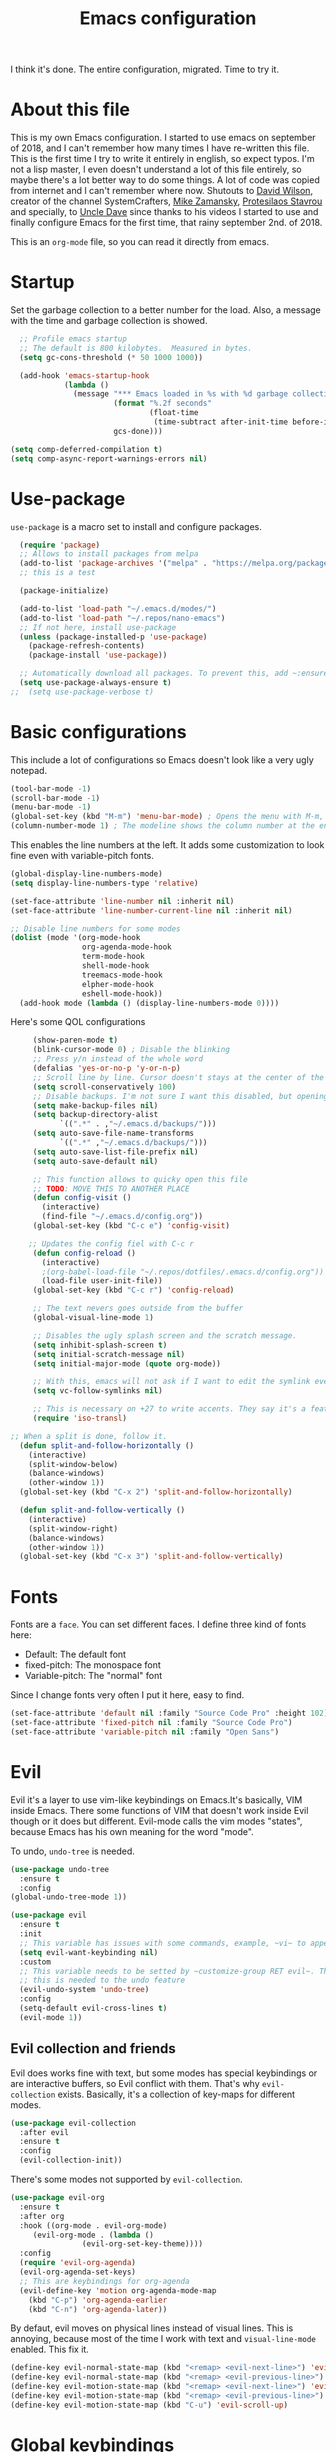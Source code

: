 #+TITLE: Emacs configuration
 #+PROPERTY: header-args:emacs-lisp :tangle ~/.repos/dotfiles/.emacs.d/init.el
 
 I think it's done. The entire configuration, migrated. Time to try it. 

* About this file
This is my own Emacs configuration. I started to use emacs on september of 2018, and I can't remember how many times I have re-written this file. This is the first time I try to write it entirely in english, so expect typos. I'm not a lisp master, I even doesn't understand a lot of this file entirely, so maybe there's a lot better way to do some things. A lot of code was copied from internet and I can't remember where now. Shutouts to [[https://github.com/daviwil][David Wilson]], creator of the channel SystemCrafters, [[https://cestlaz.github.io/][Mike Zamansky]], [[https://protesilaos.com/][Protesilaos Stavrou]] and specially, to [[https://www.youtube.com/channel/UCDEtZ7AKmwS0_GNJog01D2g][Uncle Dave]] since thanks to his videos I started to use and finally configure Emacs for the first time, that rainy september 2nd. of 2018.

This is an ~org-mode~ file, so you can read it directly from emacs.

* Startup 
Set the garbage collection to a better number for the load. Also, a message with the time and garbage collection is showed.
#+begin_src emacs-lisp
    ;; Profile emacs startup
    ;; The default is 800 kilobytes.  Measured in bytes.
    (setq gc-cons-threshold (* 50 1000 1000))

    (add-hook 'emacs-startup-hook
              (lambda ()
                (message "*** Emacs loaded in %s with %d garbage collections."
                         (format "%.2f seconds"
                                 (float-time
                                  (time-subtract after-init-time before-init-time)))
                         gcs-done)))

  (setq comp-deferred-compilation t)
  (setq comp-async-report-warnings-errors nil)
#+end_src
* Use-package
~use-package~ is a macro set to install and configure packages.
#+begin_src emacs-lisp
    (require 'package)
    ;; Allows to install packages from melpa
    (add-to-list 'package-archives '("melpa" . "https://melpa.org/packages/") t)
    ;; this is a test

    (package-initialize)

    (add-to-list 'load-path "~/.emacs.d/modes/")
    (add-to-list 'load-path "~/.repos/nano-emacs")
    ;; If not here, install use-package
    (unless (package-installed-p 'use-package)
      (package-refresh-contents)
      (package-install 'use-package))

    ;; Automatically download all packages. To prevent this, add ~:ensure nil~
    (setq use-package-always-ensure t)
  ;;  (setq use-package-verbose t)
#+end_src
* Basic configurations
This include a lot of configurations so Emacs doesn't look like a very ugly notepad. 
#+begin_src emacs-lisp
  (tool-bar-mode -1)
  (scroll-bar-mode -1)
  (menu-bar-mode -1)
  (global-set-key (kbd "M-m") 'menu-bar-mode) ; Opens the menu with M-m, very KDE-ish
  (column-number-mode 1) ; The modeline shows the column number at the end
  #+end_src
  
  This enables the line numbers at the left. It adds some customization to look fine even with variable-pitch fonts.
  
  #+begin_src emacs-lisp
    (global-display-line-numbers-mode)
    (setq display-line-numbers-type 'relative)

    (set-face-attribute 'line-number nil :inherit nil)
    (set-face-attribute 'line-number-current-line nil :inherit nil)

    ;; Disable line numbers for some modes
    (dolist (mode '(org-mode-hook
                    org-agenda-mode-hook
                    term-mode-hook
                    shell-mode-hook
                    treemacs-mode-hook
                    elpher-mode-hook
                    eshell-mode-hook))
      (add-hook mode (lambda () (display-line-numbers-mode 0))))
#+end_src

Here's some QOL configurations
#+begin_src emacs-lisp
     (show-paren-mode t)
     (blink-cursor-mode 0) ; Disable the blinking
     ;; Press y/n instead of the whole word
     (defalias 'yes-or-no-p 'y-or-n-p)
     ;; Scroll line by line. Cursor doesn't stays at the center of the screen
     (setq scroll-conservatively 100)
     ;; Disable backups. I'm not sure I want this disabled, but opening files it's veeeery slow
     (setq make-backup-files nil) 
     (setq backup-directory-alist
           `((".*" . ,"~/.emacs.d/backups/")))
     (setq auto-save-file-name-transforms
           `((".*" ,"~/.emacs.d/backups/")))
     (setq auto-save-list-file-prefix nil)
     (setq auto-save-default nil)

     ;; This function allows to quicky open this file
     ;; TODO: MOVE THIS TO ANOTHER PLACE
     (defun config-visit ()
       (interactive)
       (find-file "~/.emacs.d/config.org"))
     (global-set-key (kbd "C-c e") 'config-visit)

    ;; Updates the config fiel with C-c r
     (defun config-reload ()
       (interactive)
       ;(org-babel-load-file "~/.repos/dotfiles/.emacs.d/config.org"))
       (load-file user-init-file))
     (global-set-key (kbd "C-c r") 'config-reload)

     ;; The text nevers goes outside from the buffer
     (global-visual-line-mode 1)

     ;; Disables the ugly splash screen and the scratch message.
     (setq inhibit-splash-screen t)
     (setq initial-scratch-message nil)
     (setq initial-major-mode (quote org-mode))

     ;; With this, emacs will not ask if I want to edit the symlink every time
     (setq vc-follow-symlinks nil)

     ;; This is necessary on +27 to write accents. They say it's a feature... but for who?
     (require 'iso-transl)

;; When a split is done, follow it.
  (defun split-and-follow-horizontally ()
    (interactive)
    (split-window-below)
    (balance-windows)
    (other-window 1))
  (global-set-key (kbd "C-x 2") 'split-and-follow-horizontally)

  (defun split-and-follow-vertically ()
    (interactive)
    (split-window-right)
    (balance-windows)
    (other-window 1))
  (global-set-key (kbd "C-x 3") 'split-and-follow-vertically)

#+end_src

* Fonts
Fonts are a ~face~. You can set different faces. I define three kind of fonts here:
- Default: The default font
- fixed-pitch: The monospace font
- Variable-pitch: The "normal" font
  
Since I change fonts very often I put it here, easy to find.
#+begin_src emacs-lisp
    (set-face-attribute 'default nil :family "Source Code Pro" :height 102)
    (set-face-attribute 'fixed-pitch nil :family "Source Code Pro")
    (set-face-attribute 'variable-pitch nil :family "Open Sans")
#+end_src

* Evil
Evil it's a layer to use vim-like keybindings on Emacs.It's basically, VIM inside Emacs. There some functions of VIM that doesn't work inside Evil though or it does but different. Evil-mode calls the vim modes "states", because Emacs has his own meaning for the word "mode". 

To undo, ~undo-tree~ is needed.
#+begin_src emacs-lisp
  (use-package undo-tree
    :ensure t
    :config
  (global-undo-tree-mode 1))
#+end_src

#+begin_src emacs-lisp
  (use-package evil
    :ensure t
    :init
    ;; This variable has issues with some commands, example, ~vi~ to append text at the beggining of the lines.
    (setq evil-want-keybinding nil)
    :custom
    ;; This variable needs to be setted by ~customize-group RET evil~. That's why use :custom instead of (setq).
    ;; this is needed to the undo feature
    (evil-undo-system 'undo-tree)
    :config
    (setq-default evil-cross-lines t)
    (evil-mode 1))
#+end_src


** Evil collection and friends
Evil does works fine with text, but some modes has special keybindings or are interactive buffers, so Evil conflict with them. That's why ~evil-collection~ exists. Basically, it's a collection of key-maps for different modes.
#+begin_src emacs-lisp
  (use-package evil-collection
    :after evil
    :ensure t
    :config
    (evil-collection-init))
#+end_src

There's some modes not supported by ~evil-collection~.
#+begin_src emacs-lisp
  (use-package evil-org
    :ensure t
    :after org
    :hook ((org-mode . evil-org-mode)
	   (evil-org-mode . (lambda ()
			      (evil-org-set-key-theme))))
    :config
    (require 'evil-org-agenda)
    (evil-org-agenda-set-keys)
    ;; This are keybindings for org-agenda
    (evil-define-key 'motion org-agenda-mode-map
      (kbd "C-p") 'org-agenda-earlier
      (kbd "C-n") 'org-agenda-later))
#+end_src

By defaut, evil moves on physical lines instead of visual lines. This is annoying, because most of the time I work with text and ~visual-line-mode~ enabled. This fix it.
#+begin_src emacs-lisp
  (define-key evil-normal-state-map (kbd "<remap> <evil-next-line>") 'evil-next-visual-line)
  (define-key evil-normal-state-map (kbd "<remap> <evil-previous-line>") 'evil-previous-visual-line)
  (define-key evil-motion-state-map (kbd "<remap> <evil-next-line>") 'evil-next-visual-line)
  (define-key evil-motion-state-map (kbd "<remap> <evil-previous-line>") 'evil-previous-visual-line)
  (define-key evil-motion-state-map (kbd "C-u") 'evil-scroll-up)
#+end_src

* Global keybindings
I'm migrating to general, a better way to do things, I thing

#+begin_src emacs-lisp
  (use-package general
    :config
    (general-create-definer my/leader-keys
      :keymaps '(normal insert visual emacs)
      :prefix "SPC"
      :global-prefix "C-SPC")

    (my/leader-keys
     "SPC" '(counsel-find-file :which-key "Open a file")
     "t"  '(:ignore t :which-key "toggles")
     "tt" '(counsel-load-theme :which-key "Choose theme")
     "k" '(kill-current-buffer :which-key "Kill buffer")
     "b" '(ivy-switch-buffer :which-key "Switch buffer")
     "s" '(swiper :which-key "Swiper search")
     "p" '(counsel-projectile-find-file :which-key "Projectile, find file")
     "P" '(counsel-projectile-switch-project :which-key "Projectile, switch project")
     "g" '(magit :which-key "Magit")
     "v" '(visual-line-mode :which-key "Activate visual-line-mode")
     "c" '(org-capture :which-key "Capture with org")
     "u" '(winner-undo :which-key "Undo layout")
     "r" '(winner-redo :which-key "Redo layout")
     "RET" '((lambda () (interactive) (shell-command "alacritty > /dev/null 2>&1 & disown")))
     ))
#+end_src



Since ~Evil~ it's working now, this is a good moment to define some personal keybindings. I define it here because some of them needs Evil to work.
#+begin_src emacs-lisp
  (global-set-key (kbd "C-x k") 'kill-current-buffer)
  (global-set-key (kbd "C-c v") 'visual-line-mode)
  (global-set-key (kbd "<f5>")  'ispell-word)
;;  (define-key evil-normal-state-map (kbd "SPC SPC") 'counsel-find-file)
;;  (define-key evil-normal-state-map (kbd "SPC k") 'kill-current-buffer)
;;  (define-key evil-normal-state-map (kbd "SPC b") 'ivy-switch-buffer)
;;  (define-key evil-normal-state-map (kbd "SPC s") 'swiper)
;;  (define-key evil-normal-state-map (kbd "SPC p") 'projectile-find-file)
;;  (define-key evil-normal-state-map (kbd "SPC P") 'projectile-switch-project)
;;  (define-key evil-normal-state-map (kbd "SPC g") 'magit)
;;  (define-key evil-normal-state-map (kbd "SPC v") 'visual-line-mode)
;;  (define-key evil-normal-state-map (kbd "SPC c") 'org-capture)
;;  (define-key evil-normal-state-map (kbd "SPC RET") (lambda () (interactive) (shell-command "alacritty > /dev/null 2>&1 & disown")))
#+end_src
* Doom-modeline
The default modeline it's fine, but ugly and with a lot of useless information for me. I could customize it, but it's easier to just install ~doom-modeline~ the default modeline of ~doom-emacs~. Most of this is a copy-paste from the official README.
#+begin_src emacs-lisp
    (use-package doom-modeline
      :ensure t
      :config
      (add-hook 'window-selection-change-functions #'doom-modeline-set-selected-window)
      (setq doom-modeline-height 25)
      (setq doom-modeline-bar-width 4)
      (setq doom-modeline-buffer-file-name-style 'relative-from-project)
      (setq doom-modeline-icon t)
      (setq doom-modeline-major-mode-icon t)
      (setq doom-modeline-modal-icon t)
      (setq doom-modeline-major-mode-color-icon t)
      (setq doom-modeline-minor-modes nil)
      (setq doom-modeline-buffer-encoding nil)
      (setq doom-modeline-enable-word-count t)
      (setq doom-modeline-checker-simple-format t)
      (setq doom-modeline-persp-name t)
      (setq doom-modeline-lsp nil)
      (setq doom-modeline-github nil)
      (setq doom-modeline-env-version t)
      (setq doom-modeline-env-enable-python t)
      (setq doom-modeline-env-enable-ruby t)
      (setq doom-modeline-env-enable-perl t)
      (setq doom-modeline-env-enable-go t)
      (setq doom-modeline-env-enable-elixir t)
      (setq doom-modeline-env-enable-rust t)
      (setq doom-modeline-env-python-executable "python")
      (setq doom-modeline-env-ruby-executable "ruby")
      (setq doom-modeline-env-perl-executable "perl")
      (setq doom-modeline-env-go-executable "go")
      (setq doom-modeline-env-elixir-executable "iex")
      (setq doom-modeline-env-rust-executable "rustc")
      (setq doom-modeline-mu4e t)
      (setq doom-modeline-irc t)
      (setq doom-modeline-irc-stylize 'identity))
  (doom-modeline-mode 1)    
#+end_src
* Utilities
There a lot of usefull packages, and they work excellent out of the box. 
** Which key
A helper to remember keybindings. If I wait a moment, a mini-buffer appears with some keybindings after I press a keychord.ni
#+begin_src emacs-lisp
  (use-package which-key
    :defer 0
    :ensure t
    :init
    (which-key-mode))
#+end_src

** Magit
The best client for git, only on Emacs.
#+begin_src emacs-lisp
  (use-package magit
    :commands magit-status
    :ensure t
    :config
    (global-set-key (kbd "C-x C-g") 'magit))
#+end_src

** Rainbow mode
If an hexagesimal color is on screen, you can see the actual color as the background of the string.
#+begin_src emacs-lisp
  (use-package rainbow-mode
    :defer t
    :ensure t
    :config
    (rainbow-mode 1))
#+end_src

** Smart parents
Autocomplete parenthesis. If you type the left parenthesis, the right one appears automatically. On elisp it's a need.
NOTE: For some weird reason, it causes problems. It spawns a lot of \*Emacs\* buffers.
#+begin_src emacs-lisp
  ;(use-package smartparens
  ;  :hook (prog-mode . smartparents-mode)
  ;  :ensure t
  ;  :config
  ;  (smartparens-mode t))
#+end_src
** Rainbow delimiters
Parenthesis are colored, so it's easy to identify matching parenthesis.
#+begin_src emacs-lisp
  (use-package smartparens
    :ensure t
    :hook (prog-mode . rainbow-delimiters-mode)
    :config
    (smartparens-mode t))
#+end_src

** Lua support
I don't code too much LUA, but it's good to have, at least, color syntax.
#+begin_src emacs-lisp
  (use-package lua-mode
    :mode "\\.lua\\'"
    :ensure t)

  (use-package luarocks
    :after (lua)
    :ensure t)
#+end_src
** Company
Adds some autocompletions. It can be slower than the actual typing tho. 
#+begin_src emacs-lisp
  (use-package company
    :ensure t
    :defer t
    :config
    (global-company-mode 1))
#+end_src
** Helpful
Add some extra text to the  =describe= buffers
#+begin_src emacs-lisp
  (use-package helpful
    :ensure t
    :custom
    (counsel-describe-function-function #'helpful-callable)
    (counsel-describe-variable-function #'helpful-variable)
    :bind
    ([remap describe-function] . counsel-describe-function)
    ([remap describe-command] . helpful-command)
    ([remap describe-variable] . counsel-describe-variable)
    ([remap describe-key] . helpful-key))
#+end_src

** Ripgrep
Like ~grep~, but cooler. It needs ~ripgrep~ installed.
#+begin_src emacs-lisp
;  (use-package rg
;    :defer 0
;    :ensure t)
#+end_src
** Writeroom-mode
   When enabled, the text it's centered and the modeline disappears. Excellent to long writing sessions.
 #+begin_src emacs-lisp
 (use-package writeroom-mode
     :ensure t
     :bind ("<f6>" . writeroom-mode))
 #+end_src 
* Ivy
~Ivy~ it's a completion framework. I preffer it over ~helm~ since is lighter, faster and looks better. And of course, it's a lot better than the default completion of Emacs, ido.
#+begin_src emacs-lisp
  (use-package ivy
    :ensure t
    :config
    (setq ivy-use-virtual-buffers t
	  ivy-count-format "%d/%d ")
    (setq ivy-re-builders-alist '((swiper . ivy--regex-plus)
				  (t . ivy--regex-fuzzy)))
    (setq ivy-extra-directories nil)
    (ivy-mode 1))
#+end_src

~ivy-rich~ adds some extra functionality. My favorite: a description of the command right on the minibuffer.
#+begin_src emacs-lisp
 ;; (use-package ivy-rich 
 ;;   :ensure t
 ;;   :config
 ;;   (ivy-rich-mode 1))
#+end_src

~ivy-prescient~ adds a sort of history to ~ivy~, so it remembers my latest commands.
#+begin_src emacs-lisp
  (use-package ivy-prescient
    :ensure t
    :config
    (prescient-persist-mode 1)
    (ivy-prescient-mode 1))
#+end_src

** Counsel
~counsel~ adds some fixes to the search mechanism of Emacs. It's necesary for some packages and replaces some default commands like ~M-x~.
#+begin_src emacs-lisp
  (use-package counsel
    :ensure t
    :custom
    (counsel-linux-app-format-function #'counsel-linux-app-format-function-name-only)
    :bind (
           ("M-x" . counsel-M-x)
           ("C-x C-f" . counsel-find-file)
           ("C-x b" . ivy-switch-buffer))

    :config
    (define-key ivy-minibuffer-map (kbd "C-j") #'ivy-immediate-done)
    (define-key ivy-minibuffer-map (kbd "RET") #'ivy-alt-done)
    (counsel-mode 1))
#+end_src

** Swiper
A searching tool. It uses counsel and ivy. It adds a minibuffer with the matching results.
#+begin_src emacs-lisp
  (use-package swiper
    :ensure t
    :bind (("C-s" . swiper)))
#+end_src
* Yasnippet
Snippets are templates that are called interactively. I can write my own snippets.
#+begin_src emacs-lisp
  (use-package yasnippet
    :ensure t
    :config
    (yas-global-mode))
#+end_src

* Projectile
Projectile allows you to quickly switch between files inside projects. =git= repos are considered projects.
#+begin_src emacs-lisp
    (use-package projectile
      :bind (
	     ("C-c p" . projectile-find-file)
	     ("C-c P" . projectile-switch-projects))
      :ensure t
      :config
      (setq projectile-project-search-path '("~/.repos" "/mnt/Data/Drive/CIMB/PLANEACIONES")))
#+end_src 
* Dashboard
A cool dashboard. Deprecated in my config in favor of a simple =*scratch*= buffer.
#+begin_src emacs-lisp
;;  (use-package fortune-cookie
;;    :ensure t
;;    :custom
;;    (fortune-dir "/usr/share/fortunes"))
;;
;;  (use-package dashboard
;;    :ensure t
;;    :config
;;    (dashboard-setup-startup-hook)
;;    (setq initial-buffer-choice (lambda () (get-buffer "*dashboard*")))
;;    (setq dashboard-banner-logo-title "Welcome to Emacs")
;;    (setq dashboard-startup-banner 'logo)
;;    (setq dashboard-show-shortcuts nil)
;;    (setq dashboard-set-init-info nil)
;;    (setq dashboard-footer-messages nil)
;;    (setq dashboard-banner-logo-title nil)
;;    (setq dashboard-items '(
;;                            (bookmarks . 5)
;;                            (projects . 5)
;;                            (agenda . 5)))
;;    (setq dashboard-center-content t)
;;    (setq dashboard-page-separator "\n\n")
;;    (setq dashboard-set-heading-icons t)
;;    (setq dashboard-set-file-icons t))
#+end_src
* Themes
  Emacs has a lot of themes available on internet. It's possible to set one with ~(load-theme)~. Check the ~heaven&hell~ package below.
** Doom-themes
A collection of themes designated for ~doom-emacs~.
#+begin_src emacs-lisp
  (use-package doom-themes
    :ensure t
    :config
    (setq doom-themes-enable-bold t    ; if nil, bold is universally disabled
	  doom-themes-enable-italic t) ; if nil, italics is universally disabled
    (doom-themes-visual-bell-config)
    (doom-themes-neotree-config)
    (doom-themes-treemacs-config)
    (doom-themes-org-config))
#+end_src

** Modus theme
   The famous modus themes by Protesilaos Stavrou. Sadly, I can't stand the dark theme. Too dark for my taste.
 #+begin_src emacs-lisp
   (use-package modus-vivendi-theme
     :ensure t)
   (use-package modus-operandi-theme
     :ensure t
     :config
     (setq modus-operandi-theme-slanted-constructs t)
     (setq modus-operandi-theme-syntax 'alt-syntax))
 #+end_src

** Transparency
To have cool transparency. It can be managed throught =picom= too.
#+begin_src emacs-lisp
 (set-frame-parameter (selected-frame) 'alpha '(90 . 90))
 (add-to-list 'default-frame-alist '(alpha . (90 . 90)))
#+end_src
* Heaven and Hell
This packages allow to quicky change between two themes. The recommended setup, a light and a dark theme.
#+begin_src emacs-lisp
  (use-package heaven-and-hell
    :ensure t
    :init
    (setq heaven-and-hell-theme-type 'dark)
    (setq heaven-and-hell-load-theme-no-confirm t)
    (setq heaven-and-hell-themes
	  '((light . doom-one-light)
	    (dark . doom-horizon)))
    :hook (after-init . heaven-and-hell-init-hook)
    :bind (("C-c <f7>" . heaven-and-hell-load-default-theme)
	   ("<f7>" . heaven-and-hell-toggle-theme)))
#+end_src

* Markdown
  Though I don't use markdown a lot on Emacs, it's fine to have syntax highlightning and some functionality with ~pandoc~. It needs ~pandoc~ installed. If you're on arch and you doesn't work with Haskell, download ~pandoc-bin~ from AUR and evade the +750Mb of haskell libraries.

#+begin_src emacs-lisp
  (use-package markdown-mode
    :ensure t
    :mode (("README\\.md\\'" . gfm-mode)
	   ("\\.md\\'" . markdown-mode)
	   ("\\.markdown\\'" . markdown-mode))
    :init (setq markdown-command "multimarkdown"))
  (setq markdown-command "/usr/bin/pandoc")
#+end_src

* Dired
~Dired~ it's the Emacs buit-in file manager. Dired it's awesome, it does a lot out of the box liike compress, copy, move ("rename" in dired language), delete, and of course, edit files. There's some extensions to add more functionality, so you can have a very powerfull file manager, even better than ~ranger~, ~nnn~ or ~lf~.

Dired it's a hard topic to me. I really want to like it, and really I try. The main problem is, though dired is awesome inside Emacs, maybe you'll have problems trying to open files externally, let's say videos or LibreOffice files. Right now, I think I have a good setup and I can use it, but I'm not sure how many time it'll take until I return to ~lf~...

But lets configure this thing!
#+begin_src emacs-lisp
    (use-package dired
      :ensure nil ; it's a built-in package
      :commands (dired dired-jump)
      :bind (("C-x C-j" . dired-jump) ; To quickly open a dired buffer on the file path
	     ("C-<return>" . (lambda () (interactive) (shell-command "alacritty > /dev/null 2>&1 & disown")))) ; To quickly open a Terminal window
      :hook (
	     (dired-mode . dired-hide-details-mode)
	     (dired-mode . hl-line-mode))
      :config
      (setq dired-listing-switches "-AgGhovF --group-directories-first") ; man ls to details
      (setq dired-recursive-copies 'always)
      (setq dired-recursive-deletes 'always)
      (setq delete-by-moving-to-trash t) ;It uses the trash bin
      (setq dired-dwim-target 'dired-dwim-target-next-visible) ; If I have two buffers or frames open and I try to copy a file from one buffer, it understand that I want to copy it to the other buffer.

      ;; Some keybindings. It makes use of the ~evil-collection~ key-map and (maybe) replaces some default keybindings.
      (evil-collection-define-key 'normal 'dired-mode-map
	"h" 'dired-single-up-directory
	"l" 'dired-open-file
	"nd" 'dired-create-directory
	"nf" 'dired-create-empty-file
	"/" 'swiper
	"gj" 'counsel-bookmark))
#+end_src

By default dired creates a new buffer for every directory open. This will create a mess of buffers with a lot of dired buffers open. This packages try to avoid this, but dired still creates some buffers. 
#+begin_src emacs-lisp
  (use-package dired-single
    :after dired
    :ensure t)
#+end_src

As I said before, the integration with external tools can be improved. This package tries to do that. The main problem with this is you need to specify the extension, so this list it'll be huge very easily. There's a variable to use ~xdg-open~ instead but it has problems. If only I could use mime types instead.

#+begin_src emacs-lisp
  (use-package dired-open
    :after dired
    :ensure t
    :config
    (setq dired-open-extensions '(
                                  ;; Images
                                  ("png" . "rifle_sxiv.sh")
                                  ("jpg" . "rifle_sxiv.sh")
                                  ;; Multimedia
                                  ("mp4" . "mpv")
                                  ("mkv" . "mpv")
                                  ("mp3" . "mpv")
                                  ("aac" . "mpv")
                                  ("ogg" . "mpv")
                                  ("avi" . "mpv")
                                  ("mov" . "mpv")
                                  ("flac" . "mpv")
                                  ;; libreoffice
                                  ("odt" . "libreoffice")
                                  ("odf" . "libreoffice")
                                  ("ods" . "libreoffice")
                                  ("xlsx" . "libreoffice")
                                  ("odp" . "libreoffice")
                                  ;; Otros
                                  ("pdf" . "zathura")
                                  )))
#+end_src

Dired shows your dotfiles or it doesn't. This packages allows to toggle the directories that starts with a period. I added a keybinding to toggle it.

#+begin_src emacs-lisp
  (use-package dired-hide-dotfiles
    :ensure t
    :hook (dired-mode . dired-hide-dotfiles-mode)
    :config
    (evil-collection-define-key 'normal 'dired-mode-map
      "zh" 'dired-hide-dotfiles-mode))
#+end_src

This is an interesting package. It adds a tree layout to dired, so I can navigate directories in a similar fashion to ~org-mode~.
#+begin_src emacs-lisp
  (use-package dired-subtree
    :after dired
    :ensure t
    :config
    (setq dired-subtree-use-backgrounds nil)
    ;; this snippet adds icons from all-the-icons to the subtree
    (advice-add 'dired-subtree-toggle :after (lambda ()
					       (interactive)
					       (when all-the-icons-dired-mode
						 (revert-buffer)))))
#+end_src

This is needed to launch dired with a keybinding from my window manager
#+begin_src emacs-lisp
  (defun dired-frame ()
    (interactive)
    (dired)
    (delete-other-windows))
#+end_src
* All the icons
Cool icons! It adds icons to ~doom-modeline~, ~dired~ and ~ivy~. Remember to run ~all-the-icons-install-font~ to actually see the icons. 
#+begin_src emacs-lisp
  (use-package all-the-icons
    :ensure t)

  ;; Icons for dired
  (use-package all-the-icons-dired
    :ensure t
    :hook (dired-mode . (lambda ()
			  (interactive)
			  (unless (file-remote-p default-directory)
			    (all-the-icons-dired-mode)))))

  ;; Icons for ivy
  (use-package all-the-icons-ivy-rich
    :ensure t
    :after ivy-rich
    :config
    (all-the-icons-ivy-rich-mode 1))
#+end_src
* Easy Hugo
Run ~hugo~ commands from Emacs and administrate your blogs. It needs ~hugo~ installed and configured. Note that evil mode is disabled for ~easy-hugo~.
#+begin_src emacs-lisp
  (use-package easy-hugo
    :ensure t
    :commands easy-hugo
    :init 
    ;;; Main blog. you can have more if you want
    (setq easy-hugo-basedir "/mnt/Data/Blog/")
    (setq easy-hugo-postdir "content/posts/")
    :config
    (add-to-list 'evil-emacs-state-modes 'easy-hugo-mode)
    (setq easy-hugo-default-ext ".org")
    (setq easy-hugo-org-header t))
#+end_src

* Ledger
Ledger it's a program to keep track of your expenses. It's very unix-y, it reads a text file with a very simple and human-readable format and prints out information about your balance. This is a mode to easily write the transactions and run ledger directly from Emacs.

#+begin_src emacs-lisp
  (use-package ledger-mode
    :ensure t
    :mode "\\.lgr\\'"
    :config
    (evil-define-key 'normal ledger-mode-map (kbd "SPC r") 'ledger-report)
    (evil-define-key 'normal ledger-mode-map (kbd "SPC i") 'ledger-add-transaction))

  (use-package evil-ledger
    :ensure t
    :after ledger-mode
    :hook
    (ledger-mode . evil-ledger-mode))
#+end_src

* Org-mode
The killer feature of Emacs and the reason why I started to use Emacs. Org-mode it's a note taking and schedulling format with some markup capabilities. This "markup" it's more powerful than any other. You can create tables, spreadsheets, run code (just see this config file), export to a lot of formats, the integration with LaTeX it's awesome, and there's a lot of plugins and packages to extend it. If you want an idea of the potential of org-mode, my thesis was written almost entirely on org-mode with cites, bibliography, images, tables and everything else; just the final design (fonts, colors and things like that) was made with LibreOffice, and that's beacause I didn't knew a lot of LaTeX back then.

I pass most of the time on org-mode. Since I'm not a developer it takes the place of word processors, simple spreadsheets and any calendar and /todo/ application. SO this section it'll be long, but the most important to me.

** Fonts
It's possible to mix monospace fonts with variable-spaced fonts. To activate this behaviour, enable ~variable-pitch-mode~. This uses the fonts declared at the beggining of the document.
#+begin_src emacs-lisp
  (defun my/org-font-setup ()
    (require 'org-faces) 
    (set-face-attribute 'org-block nil :foreground nil :inherit '(fixed-pitch))
    (set-face-attribute 'org-code nil :inherit '(fixed-pitch))
    (set-face-attribute 'org-table nil :inherit '(fixed-pitch))
    (set-face-attribute 'org-verbatim nil :inherit '(shadow fixed-pitch))
    (set-face-attribute 'org-special-keyword nil :inherit '(font-lock-comment-face fixed-pitch))
    (set-face-attribute 'org-meta-line nil :inherit '(font-lock-comment-face fixed-pitch))
    (set-face-attribute 'org-checkbox nil :inherit '(fixed-pitch))
    ;; THIS defun CONTINUES BELOW
#+end_src

Now, let's make a more elegant style, without colors for title and with different sizes.
#+begin_src emacs-lisp
  ;;; Remove the word #+TITLE:
  (setq org-hidden-keywords '(title))
  ;; set basic title font
  (set-face-attribute 'org-level-8 nil :weight 'bold :inherit 'default)
  ;; Low levels are unimportant => no scaling
  (set-face-attribute 'org-level-7 nil :inherit 'org-level-8)
  (set-face-attribute 'org-level-6 nil :inherit 'org-level-8)
  (set-face-attribute 'org-level-5 nil :inherit 'org-level-8)
  (set-face-attribute 'org-level-4 nil :inherit 'org-level-8)
  ;; Top ones get scaled the same as in LaTeX (\large, \Large, \LARGE)
  (set-face-attribute 'org-level-3 nil :inherit 'org-level-8 :height 1.1) ;\large
  (set-face-attribute 'org-level-2 nil :inherit 'org-level-8 :height 1.3) ;\Large
  (set-face-attribute 'org-level-1 nil :inherit 'org-level-8 :height 1.5) ;\LARGE
  ;; Only use the first 4 styles and do not cycle.
  (setq org-cycle-level-faces nil)
  (setq org-n-level-faces 4)
  ;; Document Title, (\huge)
  (set-face-attribute 'org-document-title nil
		      :height 2.074
		      :foreground 'unspecified
		      :inherit 'org-level-8)
) ;; <=== org-font-setup ends here
#+end_src
** org-mode configuration
Here's some configuration I made to org-mode, the actual package.
#+begin_src emacs-lisp
  (defun my/org-mode-setup ()
    (org-indent-mode)
    (variable-pitch-mode 1)
    (visual-line-mode 1))

    (use-package org
      :ensure nil
      :hook (
             (org-mode . my/org-mode-setup)
             (org-mode . my/org-font-setup))

      :config
      ;;(add-hook 'org-mode-hook 'my/org-font-setup)
      ;; Removes the ellipsis at the end and replaces it with a string
      (setq org-ellipsis " ⤾")


      ;; If you have many subtask, when you mark it as DONE, the main task remain unchaged. With this function, if all the subtask are marked as DONE, the main task is marked as well.
      (defun org-summary-todo (n-done n-not-done)
        "Switch entry to DONE when all subentries are done, to TODO otherwise."
        (let (org-log-done org-log-states)   ; turn off logging
          (org-todo (if (= n-not-done 0) "DONE" "PROJ"))))
      (add-hook 'org-after-todo-statistics-hook 'org-summary-todo)
      ;; This keybinding uses org-store-link to store a postition on a document, so you can link it on other document.
      (global-set-key (kbd "C-c l") 'org-store-link)

      ;; Change TODO states with SPC t. It uses evil-collection key-map.
      (evil-define-key 'normal org-mode-map
        (kbd "SPC t") 'org-todo)

  ;; Activate org-beamer
    (org-beamer-mode)

      ;; You can add blocks pressing C-, and then the corresponding key.
    (require 'org-tempo)
    (setq org-structure-template-alist
       '(("el" . "src emacs-lisp")
         ("a" . "export ascii")
         ("c" . "center")
         ("C" . "comment")
         ("e" . "example")
         ("E" . "export")
         ("h" . "export html")
         ("x" . "export latex")
         ("q" . "quote")
         ("s" . "src")
         ("v" . "verse")))

  ;; NOTE: THE USE PACKAGE MACRO CONTINUES
#+end_src
** LaTeX
   LaTeX uses some templates to define classes. You can write your own classes. I have this, one used on my thesis, the other copied from the org-wiki because it looks nice.
#+begin_src emacs-lisp
  (add-to-list 'org-latex-classes
	'("koma-article"
	  "\\documentclass{scrartcl}"
	  ("\\section{%s}" . "\\section*{%s}")
	  ("\\subsection{%s}" . "\\subsection*{%s}")
	  ("\\subsubsection{%s}" . "\\subsubsection*{%s}")
	  ("\\paragraph{%s}" . "\\paragraph*{%s}")
	  ("\\subparagraph{%s}" . "\\subparagraph*{%s}"))
	
	'("doc-recepcional"
	  "\\documentclass{report}"
	  ("\\chapter{%s}" . "\\chapter*{%s}")
	  ("\\section{%s}" . "\\section*{%s}")
	  ("\\subsection{%s}" . "\\subsection*{%s}")
	  ("\\subsubsection{%s}" . "\\subsubsection*{%s}")
	  ("\\paragraph{%s}" . "\\paragraph*{%s}")
	  ("\\subparagraph{%s}" . "\\subparagraph*{%s}")))
  ) ;; <=== The use-package org ends here
#+end_src
** Center buffers
   
This centers some buffers. Just aesthetics.
First, lets define the function.
#+begin_src emacs-lisp
  (defun my/org-mode-visual-fill ()
    (setq visual-fill-column-width 100
          visual-fill-column-center-text t)
    (visual-fill-column-mode 1))

    (use-package visual-fill-column
      :hook (
      (org-agenda-mode . my/org-mode-visual-fill)
      (org-mode . my/org-mode-visual-fill)
      (elpher-mode . my/org-mode-visual-fill)))
#+end_src

** More export formats
Though org-mode has a long range of formats, we can add more.
#+begin_src emacs-lisp
  ;; Pandoc support
  (use-package ox-pandoc
    :after org
    :ensure t)

    
#+end_src
** Superstar
It replaces the stars for bullets and unicode glyphs. It looks nice and it's easier to read. Also, changes some TODO keywords.
#+begin_src emacs-lisp
     (use-package org-superstar
       :ensure t
       :config
       (setq superstar-special-todo-items t))

     (defun my/org-enable-prettify ()
       (setq prettify-symbols-alist
             '(("TODO" . ?❗)
               ("DONE" . ?✔)
               ("PROJ" . ?✎)
               ("WAIT" . ?⌛)
               ("NEXT" . ?➠)
               ("EVENTO" . ?)
               ("DROP" . ?✖)
               ("EMISION" . ?✒)
               ("FINALIZADO" . ?✔)
               ("LIKE" . ?❤)
               ("CANCELADO" . ?✘)
               (":@trabajo:" . ?⚒)
               (":@personal:" . ?⛷)
               (":@trabajo::" . ?⚒)
               (":@personal::" . ?⛷)))
       (prettify-symbols-mode 1))
     (add-hook 'org-mode-hook 'my/org-enable-prettify)

    ;; This hook enables org-superstar 
     (add-hook 'org-mode-hook
               (lambda ()
                 (org-superstar-mode 1)))
#+end_src
** Org-tree-slide
Want to make a presentation with slides but don't want to use PowerPoint, beamer or some ridiculous web-based slides? Just use Emacs and org-mode to show your slides. The slides are, basically, narrowed org buffers, so they're editable and you can use the complete power of org-mode and Emacs.
#+begin_src emacs-lisp
  (use-package org-tree-slide
    :ensure t
    :defer t
    :config
    (setq org-tree-slide-header nil)
    (setq org-tree-slide-slide-in-effect nil)
    )

  ;; This packages hides the modeline because I don't know how to hide it without it.
  (use-package hide-mode-line
    :defer t
    :ensure t)

  ;; This keys are to go to the next or previous slide. It uses ~evil-collection key-map
  (evil-define-key 'normal 'org-tree-slide-mode-map
    "{"  'org-tree-slide-move-previous-tree
    "}"  'org-tree-slide-move-next-tree)
#+end_src

When showing your slides you want to remove all distractions right? This hooks do it.
#+begin_src emacs-lisp
  (eval-after-load "org-tree-slide"
    '(progn
       (add-hook 'org-tree-slide-play-hook
		 (lambda ()
		   (org-display-inline-images 1)
		   (hide-mode-line-mode 1)
		   (display-line-numbers-mode -1)
		   (variable-pitch-mode 1)))
       (add-hook 'org-tree-slide-stop-hook
		 (lambda ()
		   (org-display-inline-images -1)
		   (hide-mode-line-mode -1)
		   (display-line-numbers-mode 1)
		   (variable-pitch-mode -1)))))
#+end_src
** Agenda
Org-mode is a TODO and scheduling format. So it has an integrated agenda. You can configure it and make it looks like you want it.

Let's define some basic stuff first
#+begin_src emacs-lisp
  (setq org-directory "/mnt/Data/ORG") ; The directory of your files
  (setq org-agenda-files '(
                           "/mnt/Data/ORG/TODO.org"
                           "~/testing-orgfiles.org"))
  (global-set-key (kbd "C-c a") 'org-agenda) ; Keybinding to open the agenda buffer

  ;; by default the agenda takes the current buffer. With this it'll create its own buffer
  (setq org-agenda-window-setup 'other-window)
  (setq org-agenda-span 7) ; Only shows next 3 days
  (setq org-agenda-start-on-weekday nil) ;;Agenda start on monday
  (setq org-agenda-start-with-log-mode t)
  (setq org-log-done 'time)
  (setq org-log-into-drawer t)

  ;; Since I speak spanish as my mother language, I want the days and months in spanish. Without this it'll remain on english.
  (setq calendar-day-name-array ["domingo" "lunes" "martes" "miércoles" "jueves" "viernes" "sábado"])
  (setq calendar-month-name-array ["enero" "febrero" "marzo" "abril" "mayo" "junio" "julio" "agosto" "septiembre" "octubre" "noviembre" "diciembre"])

  ;; Activate hl-line-mode on agenda buffers
  (add-hook 'org-agenda-mode-hook 'hl-line-mode)
#+end_src

Now, this is pure eye-candy
#+begin_src emacs-lisp
  (add-hook 'org-agenda-show-hook 'variable-pitch-mode 1)

  ;; Removes the ~======~ between blocks. It's ugly IMO
  (setq org-agenda-block-separator (string-to-char " "))

  ;;Remove ths strings ~SCHEDULED:~ and ~DEADLINE:~ 
  (setq org-agenda-scheduled-leaders '(" " " "))
  (setq org-agenda-deadline-leaders '("⏰" "En %d días: " "Hace %d días: "))

  ;; Custom fonts! I'm using Ubuntu fonts here... I'm not sure why.
  (custom-theme-set-faces 'user
                          '(org-agenda-date-today ((t (:weight bold :height 130)))) ; Today
                          '(org-agenda-structure ((t (:underline t :weight bold :height 200 :width normal)))) ; Titles
                          '(org-agenda-calendar-event ((t (:inherit (default)))))
                          '(org-agenda-calendar-sexp ((t (:inherit (default))))));Rest of the text
#+end_src


This is my own agenda. It has the modules I want, the way I want. To run it, press ~o~.
#+begin_src emacs-lisp
  (setq org-agenda-custom-commands
        '(("o" "My Agenda"
           ((agenda "" (
                        (org-agenda-files '("/mnt/Data/ORG/TODO.org"))
                        (org-agenda-overriding-header "   Eventos:\n")
                        (org-agenda-skip-scheduled-if-done t)
                        (org-agenda-skip-timestamp-if-done t)
                        (org-agenda-skip-deadline-if-done t)
                        (org-agenda-skip-deadline-prewarning-if-scheduled t)
                        (org-agenda-start-day "+0d")
                        (org-agenda-span 7)
                        (org-agenda-prefix-format "  %?-t %T %?-5s")
                        (org-agenda-repeating-timestamp-show-all nil)
                        ;;(concat "  %-3i  %-15b %t%s" org-agenda-hidden-separator)
                        (org-agenda-remove-tags t))
                    (org-agenda-todo-keyword-format " -> ")
                    (org-agenda-time)
                    (org-agenda-current-time-string "⮜┈┈┈┈┈┈┈ ahora")
                    (org-agenda-deadline-leaders '("" ""))
                    (org-agenda-time-grid (quote ((today require-timed) (800 1000 1200 1400 1600 1800 2000 2200) "      " "┈┈┈┈┈┈┈┈┈┈┈┈┈"))))
            (todo "TODO" (
                          (org-agenda-files '("/mnt/Data/ORG/TODO.org"))
                          (org-agenda-overriding-header "  Tareas:\n")
                          (tags-todo "TODO")
                          (org-agenda-remove-tags t)
                          (org-agenda-todo-ignore-scheduled 'future)
                          (org-agenda-prefix-format "%T %?-s")
                          (org-agenda-todo-keyword-format "")))))))
#+end_src

Finally, this function it's needed to spawn a floating agenda with my Window Manger
#+begin_src emacs-lisp
  (defun agenda-frame ()
    (interactive)
    (org-agenda nil "o")
    (delete-other-windows))
#+end_src

** Refile
#+begin_src emacs-lisp
  (setq org-refile-targets
	'(("DONE.org" :maxlevel . 1)))

  (advice-add 'org-refile :after 'org-save-all-org-buffers)
#+end_src
** calfw
   Org-agenda shows your entries as a list. If you want a calendar view, then you need to rely on this awesome package called ~calfw~. To run it, run ~cfw:open-calendar-buffer~ or ~cfw:open-org-calendar~. 
   #+begin_src emacs-lisp
     (use-package calfw
       :ensure t)
     (use-package calfw-org
       :ensure t)
   #+end_src
*** Org-capture
    Org-capture allows to capture text at any moment, just call the buffer, write text and automatically it will be appended to the selected file. This are my templates.
 #+begin_src emacs-lisp
   (global-set-key (kbd "C-c c") 'org-capture)
   (setq org-capture-templates
	 '(
	   ("t" "Entradas del trabajo")
	   ("tt" "TODO" entry
	    (file "~/mnt/DATA/ORG/Trabajo.org")
	    "* TODO %?\n%u" :prepend t)
	   ("ta" "Agenda"  entry
	    (file "~/mnt/DATA/ORG/Trabajo.org")
	    "* %?\n SCHEDULED: %t")
	   ("p" "Entradas personales")
	   ("pt" "TODO" entry
	    (file "~/mnt/DATA/ORG/Trabajo.org")
	    "* TODO %?\n%u" :prepend t)
	   ("pa" "Agenda"  entry
	    (file "~/mnt/DATA/ORG/Trabajo.org")
	    "* %?\n SCHEDULED: %t")))
 #+end_src
   
 It's possible to call org-capture from anywhere using the Window Manager. To have a floating window, this snippet its needed
 #+begin_src emacs-lisp
   ;; Org capture flotante
   (defadvice org-capture-finalize
   (after delete-capture-frame activate)
   "Advise capture-finalize to close the frame"
   (if (equal "capture" (frame-parameter nil 'name))
   (delete-frame)))

   (defadvice org-capture-destroy
   (after delete-capture-frame activate)
   "Advise capture-destroy to close the frame"
   (if (equal "capture" (frame-parameter nil 'name))
   (delete-frame)))
 #+end_src
** org babel
   Org-babel allows to run code inside Emacs and print the output right after the code block. Babel it's used to create this config file. You need the required compilers and everything if you add more languages here. By default, babel only evaluates elisp.
 #+begin_src emacs-lisp
   (org-babel-do-load-languages
    'org-babel-load-languages
    '((python . t)
      (shell . t)))
 #+end_src
 
#+begin_src emacs-lisp
  ;; Automatically tangle our Emacs.org config file when we save it
  (defun my/org-babel-tangle-config ()
    (when (string-equal (file-name-directory (buffer-file-name))
			(expand-file-name user-emacs-directory))
      ;; Dynamic scoping to the rescue
      (let ((org-confirm-babel-evaluate nil))
	(org-babel-tangle))))

  (add-hook 'org-mode-hook (lambda () (add-hook 'after-save-hook #'my/org-babel-tangle-config)))
#+end_src

** Org appear
Hide some characters.
#+begin_src emacs-lisp
  (use-package org-appear
    :config
    ;; This is needed to org-appear
    (setq org-hide-emphasis-markers t)
    (setq org-pretty-entities t)
    (setq org-link-descriptive t)
    (setq org-appear-autoemphasis t)
    (setq org-appear-autolinks t)
    (setq org-appear-autosubmarkers t)
	
    :hook (org-mode . org-appear-mode))

#+end_src
** Org publish
Who needs a static web generator with emacs? Write your web page or project on org mode and export it to a complete web site, and in my case, a gemini capsule too. Just run =org-publish-all= or  =org-publish-project=.

First I want the exporter for gemini
#+begin_src emacs-lisp
  (use-package ox-gemini
    :config
    (require 'ox-gemini))
#+end_src

Now, lets put the configuration of org publish.
#+begin_src emacs-lisp
  (require 'ox-publish)
  (setq org-publish-project-alist
        '(
          ("http_website"
           :base-directory "/mnt/Data/www/source/"
           :base-extension "org"
           :publishing-directory "/mnt/Data/www/site/"
           :recursive t
           :publishing-function org-html-publish-to-html
           :exclude "^_GEM"
           :with-date t
           :html-head "<link rel=stylesheet type=text/css href=https://juancastro.xyz/assets/style.css />"
           :html-head-include-default-style nil
           :with-toc nil
           :html-postamble t
           :html-postamble-format (("en" "<footer id=footer class=footer> <p><a rel=license href=http://creativecommons.org/licenses/by-sa/4.0/>CC-BY-SA</a> Juan Castro | Made with Emacs 27 (Org-mode 9.4.4) <a rel=homepage href=https://juancastro.xyz>Home page </a></p> </footer>"))
          :section-numbers nil
           ;:html-postable nil
           :headline-levels 4             ; Just the default for this project.
           :auto-preamble t
           )
          ("gemini_capsule"
           :base-directory "/mnt/Data/www/source/"
           :base-extension "org"
           :publishing-directory "/mnt/Data/www/capsule/"
           :recursive t
           :publishing-function org-gemini-publish-to-gemini
           :exclude "index"
           :with-date t
           :with-toc nil
           :section-numbers nil
           ;:html-postable nil
           :headline-levels 4             ; Just the default for this project.
           ;:auto-preamble t
           )))
#+end_src

* Eshell
The Emacs shell! It works fine for simple tasks, and has an awesome integration with emacs itself. If I need some complex CLI or TUI programs I just use alacritty.
#+begin_src emacs-lisp
  (use-package fish-completion
       :after esh-mode
       :ensure t
     :hook (eshell-mode . fish-completion-mode))

     (use-package eshell-syntax-highlighting
     :ensure t
     :after esh-mode
     :config
     (eshell-syntax-highlighting-global-mode +1))

   (use-package esh-autosuggest
   :ensure t
     :hook (eshell-mode . esh-autosuggest-mode))

     (use-package eshell-toggle
     :ensure t
     :bind ("<f4>" . eshell-toggle)
     :custom
     (eshell-toggle-size-fraction 3)
     (eshell-toggle-run-command nil))

  (use-package eshell
    :ensure nil
    :config
    (setq eshell-banner-message (concat (shell-command-to-string "fortune-es") "\n\n")))


#+end_src

* pdftools
PDF-tools is a better pdf viewer for emacs.
#+begin_src emacs-lisp
;  (use-package pdf-tools
;    :ensure t)
#+end_src
** org-pdftools
Take notes with org mode!
#+begin_src emacs-lisp
  ;;(use-package org-noter
  ;;  :config
  ;;  ;; Your org-noter config ........
  ;;  (require 'org-noter-pdftools))
  ;;
  ;;(use-package org-pdftools
  ;;  :hook (org-mode . org-pdftools-setup-link))
  ;;
  ;;(use-package org-noter-pdftools
  ;;  :after org-noter
  ;;  :config
  ;;  ;; Add a function to ensure precise note is inserted
  ;;  (defun org-noter-pdftools-insert-precise-note (&optional toggle-no-questions)
  ;;    (interactive "P")
  ;;    (org-noter--with-valid-session
  ;;     (let ((org-noter-insert-note-no-questions (if toggle-no-questions
  ;;                                                   (not org-noter-insert-note-no-questions)
  ;;                                                 org-noter-insert-note-no-questions))
  ;;           (org-pdftools-use-isearch-link t)
  ;;           (org-pdftools-use-freestyle-annot t))
  ;;       (org-noter-insert-note (org-noter--get-precise-info)))))
  ;;
  ;;  ;; fix https://github.com/weirdNox/org-noter/pull/93/commits/f8349ae7575e599f375de1be6be2d0d5de4e6cbf
  ;;  (defun org-noter-set-start-location (&optional arg)
  ;;    "When opening a session with this document, go to the current location.
  ;;With a prefix ARG, remove start location."
  ;;    (interactive "P")
  ;;    (org-noter--with-valid-session
  ;;     (let ((inhibit-read-only t)
  ;;           (ast (org-noter--parse-root))
  ;;           (location (org-noter--doc-approx-location (when (called-interactively-p 'any) 'interactive))))
  ;;       (with-current-buffer (org-noter--session-notes-buffer session)
  ;;         (org-with-wide-buffer
  ;;          (goto-char (org-element-property :begin ast))
  ;;          (if arg
  ;;              (org-entry-delete nil org-noter-property-note-location)
  ;;            (org-entry-put nil org-noter-property-note-location
  ;;                           (org-noter--pretty-print-location location))))))))
  ;;  (with-eval-after-load 'pdf-annot
  ;;    (add-hook 'pdf-annot-activate-handler-functions #'org-noter-pdftools-jump-to-note)))
#+end_src

* Kdeconnect
A =kdeconnect= client inside emacs. I want to integrate it with dired.
#+begin_src emacs-lisp
  (use-package kdeconnect
    :ensure t
    :config
    (setq kdeconnect-devices "7843123afa92d0a8")
    (setq kdeconnect-active-device "7843123afa92d0a8"))

#+end_src
* Pinentry
Pinentry is the password prompt used by GPG. With this package, instead of use the Qt or GTK window, it will ask for a password in the minibuffer.
#+begin_src emacs-lisp
  (use-package pinentry
    :init
    (pinentry-start))   
#+end_src
* Gemini
A better web.. Adds colorscheme for gmi files
#+begin_src emacs-lisp
  (use-package gemini-mode)
#+end_src
* Runtime Performance

Dial the GC threshold back down so that garbage collection happens more frequently but in less time.
#+begin_src emacs-lisp

  ;; Make gc pauses faster by decreasing the threshold.
  (setq gc-cons-threshold (* 2 1000 1000))

#+end_src

